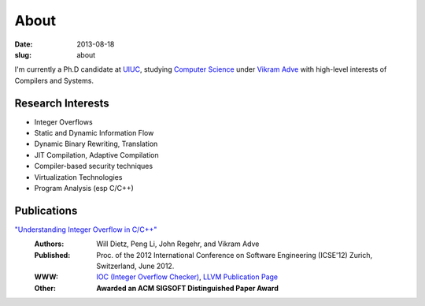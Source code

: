 About
#####

:date: 2013-08-18
:slug: about

I'm currently a Ph.D candidate at UIUC_, studying `Computer Science`_ under `Vikram Adve`_ with high-level interests of Compilers and Systems.

Research Interests
------------------

* Integer Overflows
* Static and Dynamic Information Flow
* Dynamic Binary Rewriting, Translation
* JIT Compilation, Adaptive Compilation
* Compiler-based security techniques
* Virtualization Technologies
* Program Analysis (esp C/C++)

Publications
------------

`"Understanding Integer Overflow in C/C++"`_
  :Authors: Will Dietz, Peng Li, John Regehr, and Vikram Adve
  :Published: Proc. of the 2012 International Conference on Software Engineering (ICSE'12) Zurich, Switzerland, June 2012.
  :WWW: `IOC (Integer Overflow Checker)`_, `LLVM Publication Page`_
  :Other: **Awarded an ACM SIGSOFT Distinguished Paper Award**


.. _UIUC: http://illinois.edu
.. _Computer Science: http://cs.uiuc.edu
.. _Vikram Adve: http://llvm.cs.illinois.edu/~vadve
.. _"Understanding Integer Overflow in C/C++": http://www.cs.utah.edu/~regehr/papers/overflow12.pdf
.. _IOC (Integer Overflow Checker): |filename|/pages/proj/ioc.rst
.. _LLVM Publication Page: http://llvm.org/pubs/2012-06-08-ICSE-UnderstandingIntegerOverflow.html
